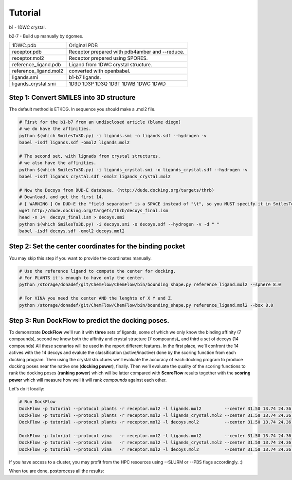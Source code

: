 .. highlight:: bash

========
Tutorial
========

b1  - 1DWC crystal.

b2-7 - Build up manually by dgomes.

+-----------------------+------------------------------------------------+
| 1DWC.pdb              | Original PDB                                   |
+-----------------------+------------------------------------------------+
| receptor.pdb          | Receptor prepared with pdb4amber and --reduce. |
+-----------------------+------------------------------------------------+
| receptor.mol2         | Receptor prepared using SPORES.                |
+-----------------------+------------------------------------------------+
| reference_ligand.pdb  | Ligand from 1DWC crystal structure.            |
+-----------------------+------------------------------------------------+
| reference_ligand.mol2 | converted with openbabel.                      |
+-----------------------+------------------------------------------------+
| ligands.smi           | b1-b7 ligands.                                 |
+-----------------------+------------------------------------------------+
| ligands_crystal.smi   | 1D3D 1D3P 1D3Q 1D3T 1DWB 1DWC 1DWD             |
+-----------------------+------------------------------------------------+

Step 1: Convert SMILES into 3D structure
----------------------------------------

The default method is ETKDG. In sequence you should make a .mol2 file.

.. code-block:: console

    # First for the b1-b7 from an undisclosed article (blame diego)
    # we do have the affinities.
    python $(which SmilesTo3D.py) -i ligands.smi -o ligands.sdf --hydrogen -v
    babel -isdf ligands.sdf -omol2 ligands.mol2

    # The second set, with lignads from crystal structures.
    # we also have the affinities.
    python $(which SmilesTo3D.py) -i ligands_crystal.smi -o ligands_crystal.sdf --hydrogen -v
    babel -isdf ligands_crystal.sdf -omol2 ligands_crystal.mol2

    # Now the Decoys from DUD-E database. (http://dude.docking.org/targets/thrb)
    # Download, and get the first 14.
    # [ WARNING ] On DUD-E the "field separator" is a SPACE instead of "\t", so you MUST specify it in SmilesTo3D.py.
    wget http://dude.docking.org/targets/thrb/decoys_final.ism
    head -n 14  decoys_final.ism > decoys.smi
    python $(which SmilesTo3D.py) -i decoys.smi -o decoys.sdf --hydrogen -v -d " "
    babel -isdf decoys.sdf -omol2 decoys.mol2


Step 2: Set the center coordinates for the binding pocket
---------------------------------------------------------
You may skip this step if you want to provide the coordinates manually. 

.. code-block:: console

    # Use the reference ligand to compute the center for docking.
    # For PLANTS it's enough to have only the center.
    python /storage/donadef/git/ChemFlow/ChemFlow/bin/bounding_shape.py reference_ligand.mol2 --sphere 8.0

    # For VINA you need the center AND the lenghts of X Y and Z.
    python /storage/donadef/git/ChemFlow/ChemFlow/bin/bounding_shape.py reference_ligand.mol2 --box 8.0


Step 3: Run DockFlow to predict the docking poses.
--------------------------------------------------
To demonstrate **DockFlow** we'll run it with **three** sets of ligands, some of which we only know the binding
affinity (7 compounds), second we know both the affinity and crystal structure (7 compounds)_ and third a set of decoys (14 compounds)
All these scenarios will be used in the report different features. In the first place, we'll confront the 14 actives with the 14 decoys
and evalute the classification (active/inactive) done by the scoring function from each docking program. Then using the crystal structures
we'll evaluate the accuracy of each docking program to produce docking poses near the native one (**docking power**), finally.
Then we'll evaluate the quality of the scoring functions to rank the docking poses (**ranking power**) which will be latter compared with **ScoreFlow**
results together with the **scoring power** which will measure how well it will rank *compounds* against each other.

Let's do it locally:

.. code-block:: console

    # Run DockFlow
    DockFlow -p tutorial --protocol plants -r receptor.mol2 -l ligands.mol2         --center 31.50 13.74 24.36 --radius 20
    DockFlow -p tutorial --protocol plants -r receptor.mol2 -l ligands_crystal.mol2 --center 31.50 13.74 24.36 --radius 20
    DockFlow -p tutorial --protocol plants -r receptor.mol2 -l decoys.mol2          --center 31.50 13.74 24.36 --radius 20

    DockFlow -p tutorial --protocol vina   -r receptor.mol2 -l ligands.mol2         --center 31.50 13.74 24.36 --size 11.83 14.96 12.71 -sf vina
    DockFlow -p tutorial --protocol vina   -r receptor.mol2 -l ligands_crystal.mol2 --center 31.50 13.74 24.36 --size 11.83 14.96 12.71 -sf vina
    DockFlow -p tutorial --protocol vina   -r receptor.mol2 -l decoys.mol2          --center 31.50 13.74 24.36 --size 11.83 14.96 12.71 -sf vina

If you have access to a cluster, you may profit from the HPC resources using --SLURM or --PBS flags accordingly. :)

When tou are done, postprocess all the results:

.. code-block:: console
    echo n | DockFlow -p tutorial --protocol plants -r receptor.mol2 -l ligands.mol2          --postprocess --overwrite -n 3
    echo n | DockFlow -p tutorial --protocol plants -r receptor.mol2 -l ligands_crystal.mol2  --postprocess -n 3
    echo n | DockFlow -p tutorial --protocol plants -r receptor.mol2 -l decoys.mol2           --postprocess -n 3

    echo n | DockFlow -p tutorial --protocol vina -r receptor.mol2 -l ligands.mol2            --postprocess -sf vina  --overwrite -n 3
    echo n | DockFlow -p tutorial --protocol vina -r receptor.mol2 -l ligands_crystal.mol2    --postprocess -sf vina -n 3
    echo n | DockFlow -p tutorial --protocol vina -r receptor.mol2 -l decoys.mol2             --postprocess -sf vina -n 3



.. code-block:: console
    echo y | ScoreFlow -p tutorial --protocol mmgbsa          -r receptor.pdb -l tutorial.chemflow/DockFlow/plants/receptor/docked_ligands.mol2 -sf mmgbsa
    echo y | ScoreFlow -p tutorial --protocol mmgbsa_water    -r receptor.pdb -l tutorial.chemflow/DockFlow/plants/receptor/docked_ligands.mol2 -sf mmgbsa --water
    echo y | ScoreFlow -p tutorial --protocol mmgbsa_md       -r receptor.pdb -l tutorial.chemflow/DockFlow/plants/receptor/docked_ligands.mol2 -sf mmgbsa --md
    echo y | ScoreFlow -p tutorial --protocol mmgbsa_water_md -r receptor.pdb -l tutorial.chemflow/DockFlow/plants/receptor/docked_ligands.mol2 -sf mmgbsa --water --md
